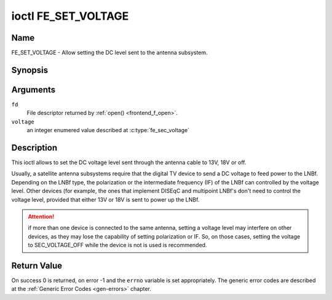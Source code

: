 .. -*- coding: utf-8; mode: rst -*-

.. _FE_SET_VOLTAGE:

********************
ioctl FE_SET_VOLTAGE
********************

Name
====

FE_SET_VOLTAGE - Allow setting the DC level sent to the antenna subsystem.


Synopsis
========

.. c:function:: int ioctl( int fd, FE_SET_VOLTAGE, enum fe_sec_voltage voltage )
    :name: FE_SET_VOLTAGE


Arguments
=========

``fd``
    File descriptor returned by :ref:`open() <frontend_f_open>`.

``voltage``
    an integer enumered value described at :c:type:`fe_sec_voltage`


Description
===========

This ioctl allows to set the DC voltage level sent through the antenna
cable to 13V, 18V or off.

Usually, a satellite antenna subsystems require that the digital TV
device to send a DC voltage to feed power to the LNBf. Depending on the
LNBf type, the polarization or the intermediate frequency (IF) of the
LNBf can controlled by the voltage level. Other devices (for example,
the ones that implement DISEqC and multipoint LNBf's don't need to
control the voltage level, provided that either 13V or 18V is sent to
power up the LNBf.

.. attention:: if more than one device is connected to the same antenna,
   setting a voltage level may interfere on other devices, as they may lose
   the capability of setting polarization or IF. So, on those cases, setting
   the voltage to SEC_VOLTAGE_OFF while the device is not is used is
   recommended.


Return Value
============

On success 0 is returned, on error -1 and the ``errno`` variable is set
appropriately. The generic error codes are described at the
:ref:`Generic Error Codes <gen-errors>` chapter.
